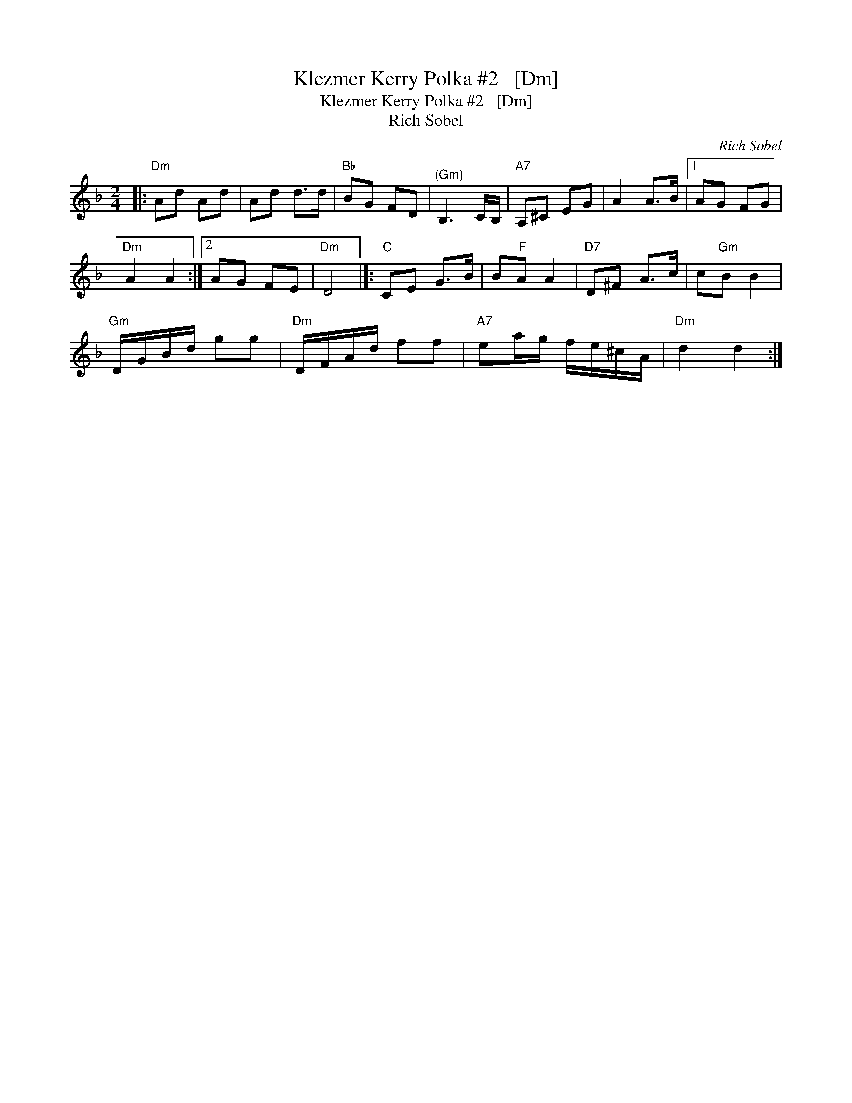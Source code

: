 X:1
T:Klezmer Kerry Polka #2   [Dm]
T:Klezmer Kerry Polka #2   [Dm]
T:Rich Sobel
C:Rich Sobel
L:1/8
M:2/4
K:Dmin
V:1 treble 
V:1
|:"Dm" Ad Ad | Ad d>d |"Bb" BG FD |"^(Gm)" B,3 C/B,/ |"A7" A,^C EG | A2 A>B |1 AG FG | %7
"Dm" A2 A2 :|2 AG FE |"Dm" D4 |]:"C" CE G>B | B"F"A A2 |"D7" D^F A>c | c"Gm"B B2 | %14
"Gm" D/G/B/d/ gg |"Dm" D/F/A/d/ ff |"A7" ea/g/ f/e/^c/A/ |"Dm" d2 d2 :| %18

